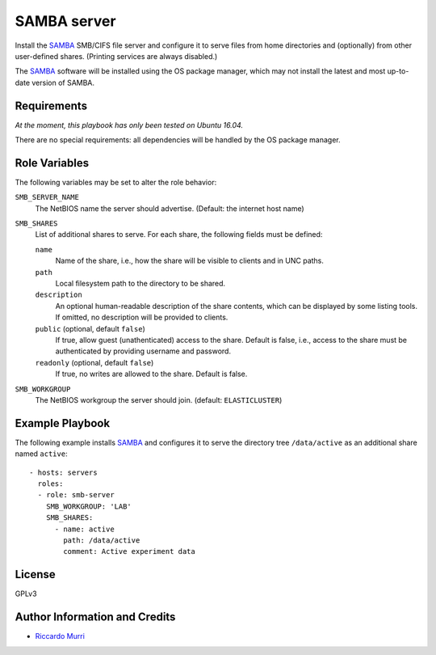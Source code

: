 SAMBA server
============

Install the SAMBA_ SMB/CIFS file server and configure it to serve
files from home directories and (optionally) from other user-defined
shares.  (Printing services are always disabled.)

The SAMBA_ software will be installed using the OS package manager,
which may not install the latest and most up-to-date version of SAMBA.


Requirements
------------

*At the moment, this playbook has only been tested on Ubuntu 16.04.*

There are no special requirements: all dependencies will be handled
by the OS package manager.


Role Variables
--------------

The following variables may be set to alter the role behavior:

``SMB_SERVER_NAME``
  The NetBIOS name the server should advertise.
  (Default: the internet host name)

``SMB_SHARES``
  List of additional shares to serve.  For each share,
  the following fields must be defined:

  ``name``
    Name of the share, i.e., how the share will be visible to clients
    and in UNC paths.

  ``path``
    Local filesystem path to the directory to be shared.

  ``description``
    An optional human-readable description of the share contents,
    which can be displayed by some listing tools.  If omitted,
    no description will be provided to clients.

  ``public`` (optional, default ``false``)
    If true, allow guest (unathenticated) access to the share.
    Default is false, i.e., access to the share must be authenticated
    by providing username and password.

  ``readonly`` (optional, default ``false``)
    If true, no writes are allowed to the share. Default is false.

``SMB_WORKGROUP``
  The NetBIOS workgroup the server should join.
  (default: ``ELASTICLUSTER``)


Example Playbook
----------------

The following example installs SAMBA_ and configures it to serve the
directory tree ``/data/active`` as an additional share named
``active``::

  - hosts: servers
    roles:
    - role: smb-server
      SMB_WORKGROUP: 'LAB'
      SMB_SHARES:
        - name: active
          path: /data/active
          comment: Active experiment data


License
-------

GPLv3


Author Information and Credits
------------------------------

* `Riccardo Murri <mailto:riccardo.murri@gmail.com>`_


.. References:

.. _ElastiCluster: http://elasticluster.readthedocs.io/
.. _Samba: http://www.samba.org/
